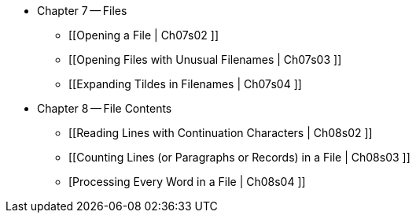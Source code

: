 
* Chapter 7 -- Files
** [[Opening a File | Ch07s02 ]]
** [[Opening Files with Unusual Filenames | Ch07s03 ]]
** [[Expanding Tildes in Filenames | Ch07s04 ]]
* Chapter 8 -- File Contents
** [[Reading Lines with Continuation Characters | Ch08s02 ]]
** [[Counting Lines (or Paragraphs or Records) in a File | Ch08s03 ]]
** [Processing Every Word in a File | Ch08s04 ]]


